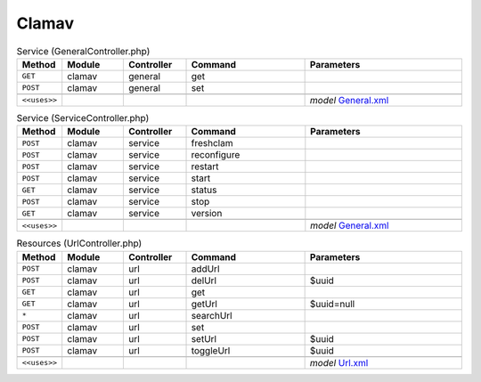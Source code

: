 Clamav
~~~~~~

.. csv-table:: Service (GeneralController.php)
   :header: "Method", "Module", "Controller", "Command", "Parameters"
   :widths: 4, 15, 15, 30, 40

    "``GET``","clamav","general","get",""
    "``POST``","clamav","general","set",""

    "``<<uses>>``", "", "", "", "*model* `General.xml <https://github.com/opnsense/plugins/blob/master/security/clamav/src/opnsense/mvc/app/models/OPNsense/ClamAV/General.xml>`__"

.. csv-table:: Service (ServiceController.php)
   :header: "Method", "Module", "Controller", "Command", "Parameters"
   :widths: 4, 15, 15, 30, 40

    "``POST``","clamav","service","freshclam",""
    "``POST``","clamav","service","reconfigure",""
    "``POST``","clamav","service","restart",""
    "``POST``","clamav","service","start",""
    "``GET``","clamav","service","status",""
    "``POST``","clamav","service","stop",""
    "``GET``","clamav","service","version",""

    "``<<uses>>``", "", "", "", "*model* `General.xml <https://github.com/opnsense/plugins/blob/master/security/clamav/src/opnsense/mvc/app/models/OPNsense/ClamAV/General.xml>`__"

.. csv-table:: Resources (UrlController.php)
   :header: "Method", "Module", "Controller", "Command", "Parameters"
   :widths: 4, 15, 15, 30, 40

    "``POST``","clamav","url","addUrl",""
    "``POST``","clamav","url","delUrl","$uuid"
    "``GET``","clamav","url","get",""
    "``GET``","clamav","url","getUrl","$uuid=null"
    "``*``","clamav","url","searchUrl",""
    "``POST``","clamav","url","set",""
    "``POST``","clamav","url","setUrl","$uuid"
    "``POST``","clamav","url","toggleUrl","$uuid"

    "``<<uses>>``", "", "", "", "*model* `Url.xml <https://github.com/opnsense/plugins/blob/master/security/clamav/src/opnsense/mvc/app/models/OPNsense/ClamAV/Url.xml>`__"
